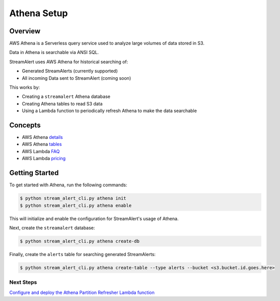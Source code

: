 Athena Setup
============

Overview
--------

AWS Athena is a Serverless query service used to analyze large volumes of data stored in S3.

Data in Athena is searchable via ANSI SQL.

StreamAlert uses AWS Athena for historical searching of:

* Generated StreamAlerts (currently supported)
* All incoming Data sent to StreamAlert (coming soon)

This works by:

* Creating a ``streamalert`` Athena database
* Creating Athena tables to read S3 data
* Using a Lambda function to periodically refresh Athena to make the data searchable

Concepts
--------
* AWS Athena `details`_
* AWS Athena `tables`_
* AWS Lambda `FAQ`_
* AWS Lambda `pricing`_

.. _details: https://aws.amazon.com/athena/details/
.. _tables: http://docs.aws.amazon.com/athena/latest/ug/creating-tables.html
.. _faq: https://aws.amazon.com/athena/faqs/
.. _pricing: https://aws.amazon.com/athena/pricing/

Getting Started
---------------

To get started with Athena, run the following commands:

.. code-block:: bash

  $ python stream_alert_cli.py athena init
  $ python stream_alert_cli.py athena enable

This will initialize and enable the configuration for StreamAlert's usage of Athena.

Next, create the ``streamalert`` database:

.. code-block:: bash

  $ python stream_alert_cli.py athena create-db

Finally, create the ``alerts`` table for searching generated StreamAlerts:

.. code-block:: bash

  $ python stream_alert_cli.py athena create-table --type alerts --bucket <s3.bucket.id.goes.here>

Next Steps
~~~~~~~~~~

`Configure and deploy the Athena Partition Refresher Lambda function <athena-deploy.html>`_

